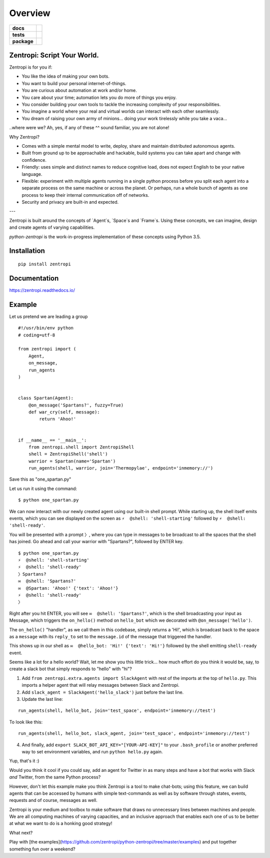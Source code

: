 ========
Overview
========

.. start-badges

.. list-table::
    :stub-columns: 1

    * - docs
      - |docs|
    * - tests
      - | |travis| |requires|
        |
    * - package
      - | |license| |version| |wheel| |supported_versions| |supported_implementations|
        | |commits_since|

.. |docs| image:: https://readthedocs.org/projects/zentropi/badge/?style=flat
    :target: https://readthedocs.org/projects/zentropi
    :alt: Documentation Status

.. |travis| image:: https://travis-ci.org/zentropi/python-zentropi.svg?branch=master
    :alt: Travis-CI Build Status
    :target: https://travis-ci.org/zentropi/python-zentropi

.. |requires| image:: https://requires.io/github/zentropi/python-zentropi/requirements.svg?branch=master
    :alt: Requirements Status
    :target: https://requires.io/github/zentropi/python-zentropi/requirements/?branch=master

.. |version| image:: https://img.shields.io/pypi/v/zentropi.svg
    :alt: PyPI Package latest release
    :target: https://pypi.python.org/pypi/zentropi

.. |commits_since| image:: https://img.shields.io/github/commits-since/zentropi/python-zentropi/v0.1.2.svg
    :alt: Commits since latest release
    :target: https://github.com/zentropi/python-zentropi/compare/v0.1.2...master

.. |wheel| image:: https://img.shields.io/pypi/wheel/zentropi.svg
    :alt: PyPI Wheel
    :target: https://pypi.python.org/pypi/zentropi

.. |supported_versions| image:: https://img.shields.io/pypi/pyversions/zentropi.svg
    :alt: Supported versions
    :target: https://pypi.python.org/pypi/zentropi

.. |supported_implementations| image:: https://img.shields.io/pypi/implementation/zentropi.svg
    :alt: Supported implementations
    :target: https://pypi.python.org/pypi/zentropi

.. |license| image:: https://img.shields.io/badge/license-Apache%202-blue.svg
    :target: https://raw.githubusercontent.com/zentropi/python-zentropi/master/LICENSE

.. end-badges

Zentropi: Script Your World.
============================

Zentropi is for you if:

- You like the idea of making your own bots.
- You want to build your personal internet-of-things.
- You are curious about automation at work and/or home.
- You care about your time; automation lets you do more of things you enjoy.
- You consider building your own tools to tackle the increasing complexity of your responsibilities.
- You imagine a world where your real and virtual worlds can interact with each other seamlessly.
- You dream of raising your own army of minions... doing your work tirelessly while you take a vaca...

..where were we? Ah, yes, if any of these ^^ sound familiar, you are not alone!

Why Zentropi?

- Comes with a simple mental model to write, deploy, share and maintain distributed autonomous agents.
- Built from ground up to be approachable and hackable, build systems you can take apart and change with confidence.
- Friendly: uses simple and distinct names to reduce cognitive load, does not expect English to be your native language.
- Flexible: experiment with multiple agents running in a single python process before you split each agent
  into a separate process on the same machine or across the planet. Or perhaps, run a whole bunch of agents
  as one process to keep their internal communication off of networks.
- Security and privacy are built-in and expected.


---

Zentropi is built around the concepts of `Agent`s, `Space`s and
`Frame`s. Using these concepts, we can imagine, design and create
agents of varying capabilities.

`python-zentropi` is the work-in-progress implementation of these
concepts using Python 3.5.

Installation
============

::

    pip install zentropi

Documentation
=============

https://zentropi.readthedocs.io/


Example
=======

Let us pretend we are leading a group

::

    #!/usr/bin/env python
    # coding=utf-8

    from zentropi import (
        Agent,
        on_message,
        run_agents
    )


    class Spartan(Agent):
        @on_message('Spartans?', fuzzy=True)
        def war_cry(self, message):
            return 'Ahoo!'


    if __name__ == '__main__':
        from zentropi.shell import ZentropiShell
        shell = ZentropiShell('shell')
        warrior = Spartan(name='Spartan')
        run_agents(shell, warrior, join='Thermopylae', endpoint='inmemory://')




Save this as "one_spartan.py"

Let us run it using the command:
::

    $ python one_spartan.py


We can now interact with our newly created agent using our built-in shell prompt.
While starting up, the shell itself emits events, which you can see displayed
on the screen as ``⚡ ︎ @shell: 'shell-starting'`` followed by ``⚡ ︎ @shell: 'shell-ready'``.

You will be presented with a prompt ``〉``, where you can type in messages to be broadcast
to all the spaces that the shell has joined. Go ahead and call your warrior with "Spartans?",
followed by ENTER key.

::

    $ python one_spartan.py
    ⚡ ︎ @shell: 'shell-starting'
    ⚡ ︎ @shell: 'shell-ready'
    〉Spartans?
    ✉️  @shell: 'Spartans?'
    ✉️  @Spartan: 'Ahoo!' {'text': 'Ahoo!'}
    ⚡ ︎ @shell: 'shell-ready'
    〉


Right after you hit ENTER, you will see ``✉️  @shell: 'Spartans?'``, which is the shell broadcasting
your input as Message, which triggers the ``on_hello()`` method on ``hello_bot``
which we decorated with ``@on_message('hello')``.

The ``on_hello()`` "handler", as we call them in this codebase, simply returns a 'Hi!', which
is broadcast back to the space as a ``message`` with its ``reply_to`` set to the ``message.id``
of the message that triggered the handler.

This shows up in our shell as ``✉️  @hello_bot: 'Hi!' {'text': 'Hi!'}`` followed by the shell
emitting ``shell-ready`` event.

Seems like a lot for a hello world? Wait, let me show you this little trick... how much effort
do you think it would be, say, to create a slack bot that simply responds to "hello" with "hi"?

1. Add ``from zentropi.extra.agents import SlackAgent`` with rest of the imports
   at the top of ``hello.py``. This imports a helper agent that will relay messages between
   Slack and Zentropi.
2. Add ``slack_agent = SlackAgent('hello_slack')`` just before the last line.
3. Update the last line:

::

    run_agents(shell, hello_bot, join='test_space', endpoint='inmemory://test')

To look like this:

::

    run_agents(shell, hello_bot, slack_agent, join='test_space', endpoint='inmemory://test')

4. And finally, add ``export SLACK_BOT_API_KEY="[YOUR-API-KEY]"`` to your ``.bash_profile``
   or another preferred way to set environment variables, and run ``python hello.py`` again.

Yup, that's it :)

Would you think it cool if you could say, add an agent for Twitter in as many steps and
have a bot that works with Slack *and* Twitter, from the same Python process?

However, don't let this example make you think Zentropi is a tool to make chat-bots;
using this feature, we can build agents that can be accessed by humans with simple
text-commands as well as by software through states, events, requests and of course,
messages as well.

Zentropi is your medium and toolbox to make software that draws no unnecessary lines
between machines and people. We are all computing machines of varying capacities,
and an inclusive approach that enables each one of us to be better at what we want
to do is a honking good strategy!

What next?

Play with [the examples](https://github.com/zentropi/python-zentropi/tree/master/examples)
and put together something fun over a weekend?

